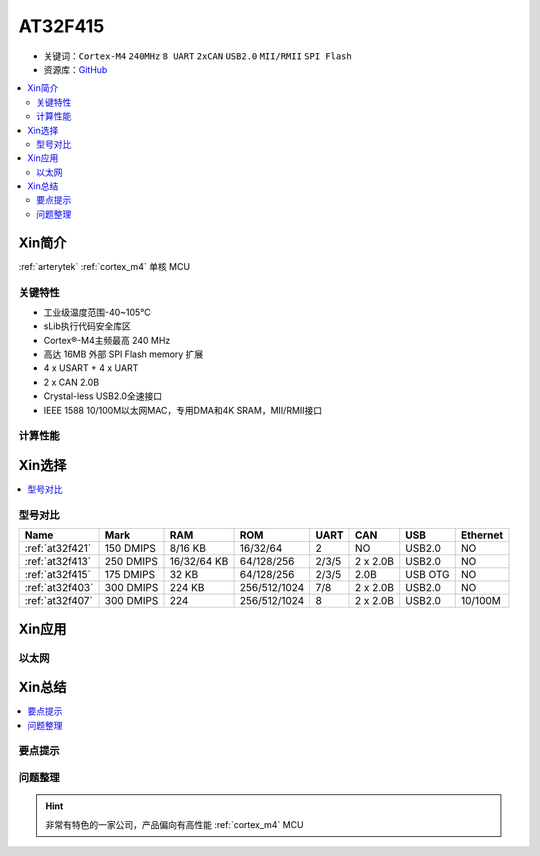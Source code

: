 
.. _at32f415:

AT32F415
===============

* 关键词：``Cortex-M4`` ``240MHz`` ``8 UART`` ``2xCAN`` ``USB2.0`` ``MII/RMII`` ``SPI Flash``
* 资源库：`GitHub <https://github.com/SoCXin/AT32F407>`_

.. contents::
    :local:

Xin简介
-----------

:ref:`arterytek` :ref:`cortex_m4` 单核 MCU

关键特性
~~~~~~~~~

* 工业级温度范围-40~105°C
* sLib执行代码安全库区
* Cortex®-M4主频最高 240 MHz
* 高达 16MB 外部 SPI Flash memory 扩展
* 4 x USART + 4 x UART
* 2 x CAN 2.0B
* Crystal-less USB2.0全速接口
* IEEE 1588 10/100M以太网MAC，专用DMA和4K SRAM，MII/RMII接口

计算性能
~~~~~~~~~~~~

Xin选择
-----------

.. contents::
    :local:

型号对比
~~~~~~~~~

.. list-table::
    :header-rows:  1

    * - Name
      - Mark
      - RAM
      - ROM
      - UART
      - CAN
      - USB
      - Ethernet
    * - :ref:`at32f421`
      - 150 DMIPS
      - 8/16 KB
      - 16/32/64
      - 2
      - NO
      - USB2.0
      - NO
    * - :ref:`at32f413`
      - 250 DMIPS
      - 16/32/64 KB
      - 64/128/256
      - 2/3/5
      - 2 x 2.0B
      - USB2.0
      - NO
    * - :ref:`at32f415`
      - 175 DMIPS
      - 32 KB
      - 64/128/256
      - 2/3/5
      - 2.0B
      - USB OTG
      - NO
    * - :ref:`at32f403`
      - 300 DMIPS
      - 224 KB
      - 256/512/1024
      - 7/8
      - 2 x 2.0B
      - USB2.0
      - NO
    * - :ref:`at32f407`
      - 300 DMIPS
      - 224
      - 256/512/1024
      - 8
      - 2 x 2.0B
      - USB2.0
      - 10/100M


Xin应用
-----------



以太网
~~~~~~~~~~~



Xin总结
--------------

.. contents::
    :local:

要点提示
~~~~~~~~~~~~~



问题整理
~~~~~~~~~~~~~


.. hint::
    非常有特色的一家公司，产品偏向有高性能 :ref:`cortex_m4` MCU
